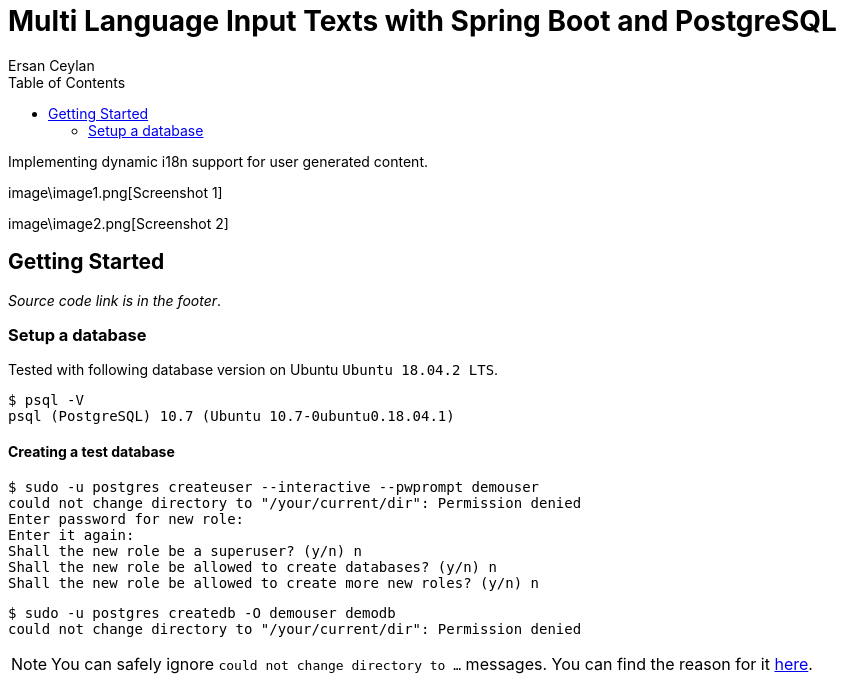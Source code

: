 :toc: left
:icons: font
:nofooter:
:source-highlighter: coderay
:docinfo: shared,private

= Multi Language Input Texts with Spring Boot and PostgreSQL
Ersan Ceylan

Implementing dynamic i18n support for user generated content.

image\image1.png[Screenshot 1]

image\image2.png[Screenshot 2]

## Getting Started

_Source code link is in the footer_.

### Setup a database

Tested with following database version on Ubuntu `Ubuntu 18.04.2 LTS`.

```bash
$ psql -V
psql (PostgreSQL) 10.7 (Ubuntu 10.7-0ubuntu0.18.04.1)
```

#### Creating a test database

```bash
$ sudo -u postgres createuser --interactive --pwprompt demouser
could not change directory to "/your/current/dir": Permission denied
Enter password for new role:
Enter it again:
Shall the new role be a superuser? (y/n) n
Shall the new role be allowed to create databases? (y/n) n
Shall the new role be allowed to create more new roles? (y/n) n
```

```bash
$ sudo -u postgres createdb -O demouser demodb
could not change directory to "/your/current/dir": Permission denied
```

NOTE: You can safely ignore `could not change directory to ...` messages. You can find the reason for it https://stackoverflow.com/a/38471243/878361[here].

